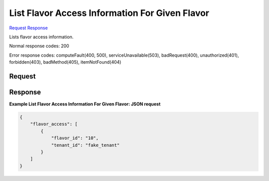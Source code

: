 
List Flavor Access Information For Given Flavor
===============================================

`Request <GET_list_flavor_access_information_for_given_flavor_v2.1_tenant_id_flavors_os-flavor-access.rst#request>`__
`Response <GET_list_flavor_access_information_for_given_flavor_v2.1_tenant_id_flavors_os-flavor-access.rst#response>`__

.. rest_method:: GET /v2.1/{tenant_id}/flavors/os-flavor-access

Lists flavor access information.



Normal response codes: 200

Error response codes: computeFault(400, 500), serviceUnavailable(503), badRequest(400),
unauthorized(401), forbidden(403), badMethod(405), itemNotFound(404)

Request
^^^^^^^

.. rest_parameters:: parameters.yaml

	- tenant_id: tenant_id







Response
^^^^^^^^





**Example List Flavor Access Information For Given Flavor: JSON request**


.. code::

    {
        "flavor_access": [
            {
                "flavor_id": "10",
                "tenant_id": "fake_tenant"
            }
        ]
    }
    

